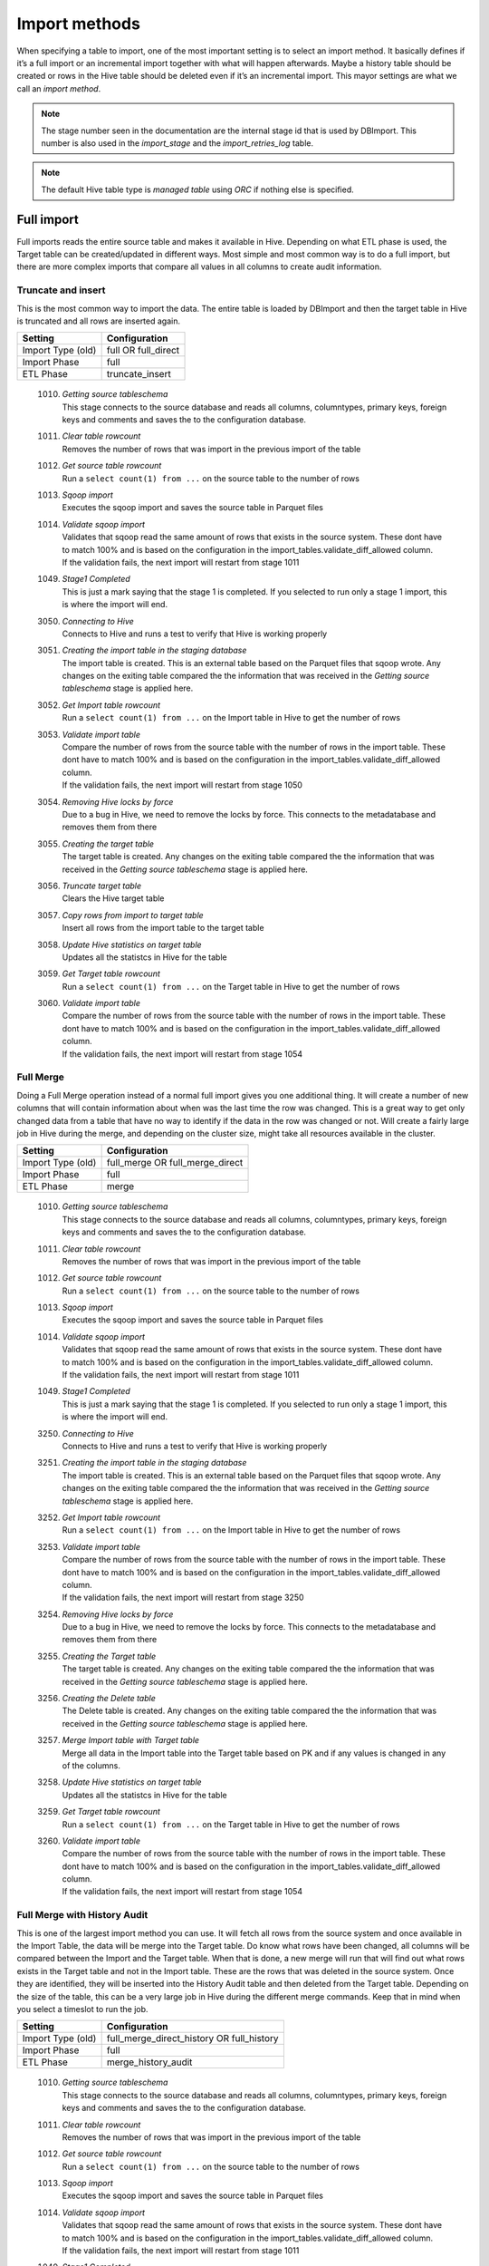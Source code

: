 Import methods
==============

When specifying a table to import, one of the most important setting is to select an import method. It basically defines if it’s a full import or an incremental import together with what will happen afterwards. Maybe a history table should be created or rows in the Hive table should be deleted even if it’s an incremental import. This mayor settings are what we call an *import method*.

.. note:: The stage number seen in the documentation are the internal stage id that is used by DBImport. This number is also used in the *import_stage* and the *import_retries_log* table.
 
.. note:: The default Hive table type is *managed table* using *ORC* if nothing else is specified.
 
 
Full import
-----------

Full imports reads the entire source table and makes it available in Hive. Depending on what ETL phase is used, the Target table can be created/updated in different ways. Most simple and most common way is to do a full import, but there are more complex imports that compare all values in all columns to create audit information.  

Truncate and insert
^^^^^^^^^^^^^^^^^^^

This is the most common way to import the data. The entire table is loaded by DBImport and then the target table in Hive is truncated and all rows are inserted again. 

+---------------------+-----------------------------------------------------+
| Setting             | Configuration                                       |
+=====================+=====================================================+
| Import Type (old)   | full OR full_direct                                 |
+---------------------+-----------------------------------------------------+
| Import Phase        | full                                                |
+---------------------+-----------------------------------------------------+
| ETL Phase           | truncate_insert                                     |
+---------------------+-----------------------------------------------------+


  1010. | *Getting source tableschema*
        | This stage connects to the source database and reads all columns, columntypes, primary keys, foreign keys and comments and saves the to the configuration database.
  1011. | *Clear table rowcount*
        | Removes the number of rows that was import in the previous import of the table
  1012. | *Get source table rowcount*
        | Run a ``select count(1) from ...`` on the source table to the number of rows
  1013. | *Sqoop import*
        | Executes the sqoop import and saves the source table in Parquet files
  1014. | *Validate sqoop import*
        | Validates that sqoop read the same amount of rows that exists in the source system. These dont have to match 100% and is based on the configuration in the import_tables.validate_diff_allowed column.
        | If the validation fails, the next import will restart from stage 1011
  1049. | *Stage1 Completed*
        | This is just a mark saying that the stage 1 is completed. If you selected to run only a stage 1 import, this is where the import will end.
  3050. | *Connecting to Hive*
        | Connects to Hive and runs a test to verify that Hive is working properly
  3051. | *Creating the import table in the staging database*
        | The import table is created. This is an external table based on the Parquet files that sqoop wrote. Any changes on the exiting table compared the the information that was received in the *Getting source tableschema* stage is applied here.
  3052. | *Get Import table rowcount*
        | Run a ``select count(1) from ...`` on the Import table in Hive to get the number of rows
  3053. | *Validate import table*
        | Compare the number of rows from the source table with the number of rows in the import table. These dont have to match 100% and is based on the configuration in the import_tables.validate_diff_allowed column.
        | If the validation fails, the next import will restart from stage 1050
  3054. | *Removing Hive locks by force*
        | Due to a bug in Hive, we need to remove the locks by force. This connects to the metadatabase and removes them from there
  3055. | *Creating the target table*
        | The target table is created. Any changes on the exiting table compared the the information that was received in the *Getting source tableschema* stage is applied here.
  3056. | *Truncate target table*
        | Clears the Hive target table
  3057. | *Copy rows from import to target table*
        | Insert all rows from the import table to the target table
  3058. | *Update Hive statistics on target table*
        | Updates all the statistcs in Hive for the table
  3059. | *Get Target table rowcount*
        | Run a ``select count(1) from ...`` on the Target table in Hive to get the number of rows
  3060. | *Validate import table*
        | Compare the number of rows from the source table with the number of rows in the import table. These dont have to match 100% and is based on the configuration in the import_tables.validate_diff_allowed column.
        | If the validation fails, the next import will restart from stage 1054


Full Merge
^^^^^^^^^^

Doing a Full Merge operation instead of a normal full import gives you one additional thing. It will create a number of new columns that will contain information about when was the last time the row was changed. This is a great way to get only changed data from a table that have no way to identify if the data in the row was changed or not. Will create a fairly large job in Hive during the merge, and depending on the cluster size, might take all resources available in the cluster.

+---------------------+-----------------------------------------------------+
| Setting             | Configuration                                       |
+=====================+=====================================================+
| Import Type (old)   | full_merge OR full_merge_direct                     |
+---------------------+-----------------------------------------------------+
| Import Phase        | full                                                |
+---------------------+-----------------------------------------------------+
| ETL Phase           | merge                                               |
+---------------------+-----------------------------------------------------+


  1010. | *Getting source tableschema*
        | This stage connects to the source database and reads all columns, columntypes, primary keys, foreign keys and comments and saves the to the configuration database.
  1011. | *Clear table rowcount*
        | Removes the number of rows that was import in the previous import of the table
  1012. | *Get source table rowcount*
        | Run a ``select count(1) from ...`` on the source table to the number of rows
  1013. | *Sqoop import*
        | Executes the sqoop import and saves the source table in Parquet files
  1014. | *Validate sqoop import*
        | Validates that sqoop read the same amount of rows that exists in the source system. These dont have to match 100% and is based on the configuration in the import_tables.validate_diff_allowed column.
        | If the validation fails, the next import will restart from stage 1011
  1049. | *Stage1 Completed*
        | This is just a mark saying that the stage 1 is completed. If you selected to run only a stage 1 import, this is where the import will end.
  3250. | *Connecting to Hive*
        | Connects to Hive and runs a test to verify that Hive is working properly
  3251. | *Creating the import table in the staging database*
        | The import table is created. This is an external table based on the Parquet files that sqoop wrote. Any changes on the exiting table compared the the information that was received in the *Getting source tableschema* stage is applied here.
  3252. | *Get Import table rowcount*
        | Run a ``select count(1) from ...`` on the Import table in Hive to get the number of rows
  3253. | *Validate import table*
        | Compare the number of rows from the source table with the number of rows in the import table. These dont have to match 100% and is based on the configuration in the import_tables.validate_diff_allowed column.
        | If the validation fails, the next import will restart from stage 3250
  3254. | *Removing Hive locks by force*
        | Due to a bug in Hive, we need to remove the locks by force. This connects to the metadatabase and removes them from there
  3255. | *Creating the Target table*
        | The target table is created. Any changes on the exiting table compared the the information that was received in the *Getting source tableschema* stage is applied here.
  3256. | *Creating the Delete table*
        | The Delete table is created. Any changes on the exiting table compared the the information that was received in the *Getting source tableschema* stage is applied here.
  3257. | *Merge Import table with Target table*
        | Merge all data in the Import table into the Target table based on PK and if any values is changed in any of the columns. 
  3258. | *Update Hive statistics on target table*
        | Updates all the statistcs in Hive for the table
  3259. | *Get Target table rowcount*
        | Run a ``select count(1) from ...`` on the Target table in Hive to get the number of rows
  3260. | *Validate import table*
        | Compare the number of rows from the source table with the number of rows in the import table. These dont have to match 100% and is based on the configuration in the import_tables.validate_diff_allowed column.
        | If the validation fails, the next import will restart from stage 1054


Full Merge with History Audit 
^^^^^^^^^^^^^^^^^^^^^^^^^^^^^

This is one of the largest import method you can use. It will fetch all rows from the source system and once available in the Import Table, the data will be merge into the Target table. Do know what rows have been changed, all columns will be compared between the Import and the Target table. When that is done, a new merge will run that will find out what rows exists in the Target table and not in the Import table. These are the rows that was deleted in the source system. Once they are identified, they will be inserted into the History Audit table and then deleted from the Target table. 
Depending on the size of the table, this can be a very large job in Hive during the different merge commands. Keep that in mind when you select a timeslot to run the job.


+---------------------+-----------------------------------------------------+
| Setting             | Configuration                                       |
+=====================+=====================================================+
| Import Type (old)   | full_merge_direct_history OR full_history           |
+---------------------+-----------------------------------------------------+
| Import Phase        | full                                                |
+---------------------+-----------------------------------------------------+
| ETL Phase           | merge_history_audit                                 |
+---------------------+-----------------------------------------------------+


  1010. | *Getting source tableschema*
        | This stage connects to the source database and reads all columns, columntypes, primary keys, foreign keys and comments and saves the to the configuration database.
  1011. | *Clear table rowcount*
        | Removes the number of rows that was import in the previous import of the table
  1012. | *Get source table rowcount*
        | Run a ``select count(1) from ...`` on the source table to the number of rows
  1013. | *Sqoop import*
        | Executes the sqoop import and saves the source table in Parquet files
  1014. | *Validate sqoop import*
        | Validates that sqoop read the same amount of rows that exists in the source system. These dont have to match 100% and is based on the configuration in the import_tables.validate_diff_allowed column.
        | If the validation fails, the next import will restart from stage 1011
  1049. | *Stage1 Completed*
        | This is just a mark saying that the stage 1 is completed. If you selected to run only a stage 1 import, this is where the import will end.
  3200. | *Connecting to Hive*
        | Connects to Hive and runs a test to verify that Hive is working properly
  3201. | *Creating the import table in the staging database*
        | The import table is created. This is an external table based on the Parquet files that sqoop wrote. Any changes on the exiting table compared the the information that was received in the *Getting source tableschema* stage is applied here.
  3202. | *Get Import table rowcount*
        | Run a ``select count(1) from ...`` on the Import table in Hive to get the number of rows
  3203. | *Validate import table*
        | Compare the number of rows from the source table with the number of rows in the import table. These dont have to match 100% and is based on the configuration in the import_tables.validate_diff_allowed column.
        | If the validation fails, the next import will restart from stage 3250
  3204. | *Removing Hive locks by force*
        | Due to a bug in Hive, we need to remove the locks by force. This connects to the metadatabase and removes them from there
  3205. | *Creating the Target table*
        | The target table is created. Any changes on the exiting table compared the the information that was received in the *Getting source tableschema* stage is applied here.
  3206. | *Creating the History table*
        | The History table is created. Any changes on the exiting table compared the the information that was received in the *Getting source tableschema* stage is applied here.
  3207. | *Creating the Delete table*
        | The Delete table is created. Any changes on the exiting table compared the the information that was received in the *Getting source tableschema* stage is applied here.
  3208. | *Merge Import table with Target table*
        | Merge all data in the Import table into the Target table based on PK and if any values is changed in any of the columns. 
  3209. | *Update Hive statistics on target table*
        | Updates all the statistcs in Hive for the table
  3210. | *Get Target table rowcount*
        | Run a ``select count(1) from ...`` on the Target table in Hive to get the number of rows
  3211. | *Validate import table*
        | Compare the number of rows from the source table with the number of rows in the import table. These dont have to match 100% and is based on the configuration in the import_tables.validate_diff_allowed column.
        | If the validation fails, the next import will restart from stage 1054


Incremental import
------------------

An incremental imports keeps track of how much data have been read from the source table and only imports the new data. There are two different ways to do this

**Append**
If data is added to the source table and there is an integer based column that increases for every new row (AUTO_INCREMENT), then *Append* mode is the way to go. 

**Last Modified**
If there is a column with the type of date or a timestamp, and it gets a new data/timestamp for every new row, then *Last Modified* the correct option. 


Insert
^^^^^^

The changed data is read from the source and once it's avalable in the Import table, an insert operation will be triggered in Hive to insert the newly fetched rows into the Target table. 

+---------------------+-----------------------------------------------------+
| Setting             | Configuration                                       |
+=====================+=====================================================+
| Import Type (old)   | incr                                                |
+---------------------+-----------------------------------------------------+
| Import Phase        | incr                                                |
+---------------------+-----------------------------------------------------+
| ETL Phase           | insert                                              |
+---------------------+-----------------------------------------------------+


  1110. | *Getting source tableschema*
        | This stage connects to the source database and reads all columns, columntypes, primary keys, foreign keys and comments and saves the to the configuration database.
  1111. | *Clear table rowcount*
        | Removes the number of rows that was import in the previous import of the table
  1112. | *Sqoop import*
        | Executes the sqoop import and saves the source table in Parquet files
  1113. | *Get source table rowcount*
        | Run a ``select count(1) from ... where incr_column > min_value and incr_column > max_value`` on the source table to get the number of rows. Due to the where statement, it only validaes the incremental rows
        | If the incremental validation method is 'full', then a ``select count(1) from ...`` without any where statement is also executed against the source table.
  1114. | *Validate sqoop import*
        | Validates that sqoop read the same amount of rows that exists in the source system. These dont have to match 100% and is based on the configuration in the import_tables.validate_diff_allowed column.
        | If the validation fails, the next import will restart from stage 1111
  1149. | *Stage1 Completed*
        | This is just a mark saying that the stage 1 is completed. If you selected to run only a stage 1 import, this is where the import will end.
  3150. | *Connecting to Hive*
        | Connects to Hive and runs a test to verify that Hive is working properly
  3151. | *Creating the import table in the staging database*
        | The import table is created. This is an external table based on the Parquet files that sqoop wrote. Any changes on the exiting table compared the the information that was received in the *Getting source tableschema* stage is applied here.
  3152. | *Get Import table rowcount*
        | Run a ``select count(1) ...`` on the Import table in Hive to get the number of rows
  3153. | *Validate import table*
        | Compare the number of rows from the source table with the number of rows in the import table based on the min and max values that was used for sqoop. These dont have to match 100% and is based on the configuration in the import_tables.validate_diff_allowed column.
        | If the validation fails, the next import will restart from stage 1150
  3154. | *Removing Hive locks by force*
        | Due to a bug in Hive, we need to remove the locks by force. This connects to the metadatabase and removes them from there
  3155. | *Creating the target table*
        | The target table is created. Any changes on the exiting table compared the the information that was received in the *Getting source tableschema* stage is applied here.
  3156. | *Copy rows from import to target table*
        | Insert all rows from the import table to the target table
  3157. | *Update Hive statistics on target table*
        | Updates all the statistcs in Hive for the table
  3158. | *Get Target table rowcount*
        | If the incremental validation method is 'incr', then a ``select count(1) from ... where incr_column > min_value and incr_column > max_value`` on the target table to get the number of rows. If it is 'full', then a normal ``select count(1) from ...`` without any where statement will be executed instead
  3159. | *Validate import table*
        | Compare the number of rows from the source table with the number of rows in the import table based on the min and max values that was used for sqoop. These dont have to match 100% and is based on the configuration in the import_tables.validate_diff_allowed column.
  3160. | *Saving pending incremental values*
        | In order to start the next incremental import from the last entry that the current import read, we are saving the min and max values into the import_tables table. The next import will then start to read from the next record after the max we read this time.



Merge
^^^^^^

The changed data is read from the source and once it's avalable in the Import table, a merge operation will be executed in Hive. The merge will be based on the Primary Keys and will update the information in the Target table if it already exists and insert it if it's missing. Keep in mind that if the source table deletes rows, we wont fetch them with this import. 

+---------------------+-----------------------------------------------------+
| Setting             | Configuration                                       |
+=====================+=====================================================+
| Import Type (old)   | incr_merge_direct OR merge_acid                     |
+---------------------+-----------------------------------------------------+
| Import Phase        | incr                                                |
+---------------------+-----------------------------------------------------+
| ETL Phase           | merge                                               |
+---------------------+-----------------------------------------------------+

  1110. | *Getting source tableschema*
        | This stage connects to the source database and reads all columns, columntypes, primary keys, foreign keys and comments and saves the to the configuration database.
  1111. | *Clear table rowcount*
        | Removes the number of rows that was import in the previous import of the table
  1112. | *Sqoop import*
        | Executes the sqoop import and saves the source table in Parquet files
  1113. | *Get source table rowcount*
        | Run a ``select count(1) from ... where incr_column > min_value and incr_column > max_value`` on the source table to get the number of rows. Due to the where statement, it only validaes the incremental rows
        | If the incremental validation method is 'full', then a ``select count(1) from ...`` without any where statement is also executed against the source table.
  1114. | *Validate sqoop import*
        | Validates that sqoop read the same amount of rows that exists in the source system. These dont have to match 100% and is based on the configuration in the import_tables.validate_diff_allowed column.
        | If the validation fails, the next import will restart from stage 1111
  1149. | *Stage1 Completed*
        | This is just a mark saying that the stage 1 is completed. If you selected to run only a stage 1 import, this is where the import will end.
  3300. | *Connecting to Hive*
        | Connects to Hive and runs a test to verify that Hive is working properly
  3301. | *Creating the import table in the staging database*
        | The import table is created. This is an external table based on the Parquet files that sqoop wrote. Any changes on the exiting table compared the the information that was received in the *Getting source tableschema* stage is applied here.
  3302. | *Get Import table rowcount*
        | Run a ``select count(1) from ...`` on the Import table in Hive to get the number of rows
  3303. | *Validate import table*
        | Compare the number of rows from the source table with the number of rows in the import table. These dont have to match 100% and is based on the configuration in the import_tables.validate_diff_allowed column.
        | If the validation fails, the next import will restart from stage 3301
  3304. | *Removing Hive locks by force*
        | Due to a bug in Hive, we need to remove the locks by force. This connects to the metadatabase and removes them from there
  3305. | *Creating the Target table*
        | The target table is created. Any changes on the exiting table compared the the information that was received in the *Getting source tableschema* stage is applied here.
  3306. | *Merge Import table with Target table*
        | Merge all data in the Import table into the Target table based on PK. 
  3307. | *Update Hive statistics on target table*
        | Updates all the statistcs in Hive for the table
  3308. | *Get Target table rowcount*
        | Run a ``select count(1) from ...`` on the Target table in Hive to get the number of rows
  3309. | *Validate import table*
        | Compare the number of rows from the source table with the number of rows in the import table. These dont have to match 100% and is based on the configuration in the import_tables.validate_diff_allowed column.
        | If the validation fails, the next import will restart from stage 3304
  3310. | *Saving pending incremental values*
        | In order to start the next incremental import from the last entry that the current import read, we are saving the min and max values into the import_tables table. The next import will then start to read from the next record after the max we read this time.


Merge with History Audit 
^^^^^^^^^^^^^^^^^^^^^^^^

The changed data is read from the source and once it's avalable in the Import table, a merge operation will be executed in Hive. The merge will be based on the Primary Keys and will update the information in the Target table if it already exists and insert it if it's missing. Keep in mind that if the source table deletes rows, we wont fetch them with this import. After the merge is completed, it will also insert all new and changed rows into the History Audit Table so it's possible to track the changed in the table over time 

+---------------------+-----------------------------------------------------+
| Setting             | Configuration                                       |
+=====================+=====================================================+
| Import Type (old)   | incr_merge_direct_history                           |
+---------------------+-----------------------------------------------------+
| Import Phase        | incr                                                |
+---------------------+-----------------------------------------------------+
| ETL Phase           | merge_history_audit                                 |
+---------------------+-----------------------------------------------------+

  1110. | *Getting source tableschema*
        | This stage connects to the source database and reads all columns, columntypes, primary keys, foreign keys and comments and saves the to the configuration database.
  1111. | *Clear table rowcount*
        | Removes the number of rows that was import in the previous import of the table
  1112. | *Sqoop import*
        | Executes the sqoop import and saves the source table in Parquet files
  1113. | *Get source table rowcount*
        | Run a ``select count(1) from ... where incr_column > min_value and incr_column > max_value`` on the source table to get the number of rows. Due to the where statement, it only validaes the incremental rows
        | If the incremental validation method is 'full', then a ``select count(1) from ...`` without any where statement is also executed against the source table.
  1114. | *Validate sqoop import*
        | Validates that sqoop read the same amount of rows that exists in the source system. These dont have to match 100% and is based on the configuration in the import_tables.validate_diff_allowed column.
        | If the validation fails, the next import will restart from stage 1111
  1149. | *Stage1 Completed*
        | This is just a mark saying that the stage 1 is completed. If you selected to run only a stage 1 import, this is where the import will end.
  3350. | *Connecting to Hive*
        | Connects to Hive and runs a test to verify that Hive is working properly
  3351. | *Creating the import table in the staging database*
        | The import table is created. This is an external table based on the Parquet files that sqoop wrote. Any changes on the exiting table compared the the information that was received in the *Getting source tableschema* stage is applied here.
  3352. | *Get Import table rowcount*
        | Run a ``select count(1) from ...`` on the Import table in Hive to get the number of rows
  3353. | *Validate import table*
        | Compare the number of rows from the source table with the number of rows in the import table. These dont have to match 100% and is based on the configuration in the import_tables.validate_diff_allowed column.
        | If the validation fails, the next import will restart from stage 3301
  3354. | *Removing Hive locks by force*
        | Due to a bug in Hive, we need to remove the locks by force. This connects to the metadatabase and removes them from there
  3355. | *Creating the Target table*
        | The target table is created. Any changes on the exiting table compared the the information that was received in the *Getting source tableschema* stage is applied here.
  3356. | *Creating the History table*
        | The History table is created. Any changes on the exiting table compared the the information that was received in the *Getting source tableschema* stage is applied here.
  3357. | *Merge Import table with Target table*
        | Merge all data in the Import table into the Target table based on PK. 
  3358. | *Update Hive statistics on target table*
        | Updates all the statistcs in Hive for the table
  3359. | *Get Target table rowcount*
        | Run a ``select count(1) from ...`` on the Target table in Hive to get the number of rows
  3360. | *Validate import table*
        | Compare the number of rows from the source table with the number of rows in the import table. These dont have to match 100% and is based on the configuration in the import_tables.validate_diff_allowed column.
        | If the validation fails, the next import will restart from stage 3304
  3361. | *Saving pending incremental values*
        | In order to start the next incremental import from the last entry that the current import read, we are saving the min and max values into the import_tables table. The next import will then start to read from the next record after the max we read this time.


Oracle Flashback
^^^^^^^^^^^^^^^^

This import method uses the Oracle Flashback Version Query to fetch only the changed rows from the last import. Comparing this to a standard incremental import, the main differences is that we detect *deletes* as well and that we dont require a timestamp or an integer based column with increasing values. The downside is that the table must support Oracle Flashback Version Query and that the undo area is large enough to keep changes between imports. Once the data is avalable in the Import table, a merge operation will be executed in Hive. The merge will be based on the Primary Keys and will update the information in the Target table if it already exists, delete the data if that happend in the source system and insert it if it's missing.

+---------------------+-----------------------------------------------------+
| Setting             | Configuration                                       |
+=====================+=====================================================+
| Import Type (old)   | oracle_flashback_merge                              |
+---------------------+-----------------------------------------------------+
| Import Phase        | oracle_flashback                                    |
+---------------------+-----------------------------------------------------+
| ETL Phase           | merge                                               |
+---------------------+-----------------------------------------------------+

  1210. | *Getting source tableschema*
        | This stage connects to the source database and reads all columns, columntypes, primary keys, foreign keys and comments and saves the to the configuration database.
  1211. | *Clear table rowcount*
        | Removes the number of rows that was import in the previous import of the table
  1212. | *Sqoop import*
        | Executes the sqoop import and saves the source table in Parquet files. This is where the Oracle Flashback *VERSION BETWEEN* query is executed against the source system.
  1213. | *Get source table rowcount*
        | Run a ``select count(1) from ... VERSIONS BETWEEN SCN <min_value> AND <max_value> WHERE VERSIONS_OPERATION IS NOT NULL AND VERSIONS_ENDTIME IS NULL`` on the source table to get the number of rows. Due to the where statement, it only validates the incremental rows
        | If the incremental validation method is 'full', then a ``select count(1) from ... VERSIONS BETWEEN SCN <min_value> AND <max_value> WHERE VERSIONS_ENDTIME IS NULL AND (VERSIONS_OPERATION != 'D' OR VERSIONS_OPERATION IS NULL)`` is also executed against the source table.
  1214. | *Validate sqoop import*
        | Validates that sqoop read the same amount of rows that exists in the source system. These dont have to match 100% and is based on the configuration in the import_tables.validate_diff_allowed column.
        | If the validation fails, the next import will restart from stage 1211
  1249. | *Stage1 Completed*
        | This is just a mark saying that the stage 1 is completed. If you selected to run only a stage 1 import, this is where the import will end.
  3400. | *Connecting to Hive*
        | Connects to Hive and runs a test to verify that Hive is working properly
  3401. | *Creating the import table in the staging database*
        | The import table is created. This is an external table based on the Parquet files that sqoop wrote. Any changes on the exiting table compared the the information that was received in the *Getting source tableschema* stage is applied here.
  3402. | *Get Import table rowcount*
        | Run a ``select count(1) from ...`` on the Import table in Hive to get the number of rows
  3403. | *Validate import table*
        | Compare the number of rows from the source table with the number of rows in the import table. These dont have to match 100% and is based on the configuration in the import_tables.validate_diff_allowed column.
        | If the validation fails, the next import will restart from stage 3301
  3404. | *Removing Hive locks by force*
        | Due to a bug in Hive, we need to remove the locks by force. This connects to the metadatabase and removes them from there
  3405. | *Creating the Target table*
        | The target table is created. Any changes on the exiting table compared the the information that was received in the *Getting source tableschema* stage is applied here.
  3406. | *Merge Import table with Target table*
        | Merge all data in the Import table into the Target table based on PK. 
  3407. | *Update Hive statistics on target table*
        | Updates all the statistcs in Hive for the table
  3408. | *Get Target table rowcount*
        | Run a ``select count(1) from ...`` on the Target table in Hive to get the number of rows
  3409. | *Validate import table*
        | Compare the number of rows from the source table with the number of rows in the import table. These dont have to match 100% and is based on the configuration in the import_tables.validate_diff_allowed column.
        | If the validation fails, the next import will restart from stage 3304
  3410. | *Saving pending incremental values*
        | In order to start the next incremental import from the last entry that the current import read, we are saving the min and max values into the import_tables table. The next import will then start to read from the next record after the max we read this time.

